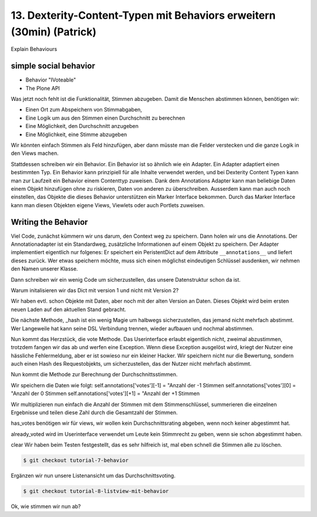 

13. Dexterity-Content-Typen mit Behaviors erweitern (30min) (Patrick)
=====================================================================

Explain Behaviours


simple social behavior
----------------------

* Behavior "IVoteable"
* The Plone API

Was jetzt noch fehlt ist die Funktionalität, Stimmen abzugeben.
Damit die Menschen abstimmen können, benötigen wir:

* Einen Ort zum Abspeichern von Stimmabgaben,
* Eine Logik um aus den Stimmen einen Durchschnitt zu berechnen
* Eine Möglichkeit, den Durchschnitt anzugeben
* Eine Möglichkeit, eine Stimme abzugeben

Wir könnten einfach Stimmen als Feld hinzufügen, aber dann müsste
man die Felder verstecken und die ganze Logik in den Views machen.

Stattdessen schreiben wir ein Behavior. Ein Behavior ist so ähnlich
wie ein Adapter. Ein Adapter adaptiert einen bestimmten Typ. Ein
Behavior kann prinzipiell für alle Inhalte verwendet werden, und
bei Dexterity Content Typen kann man zur Laufzeit ein Behavior einem
Contenttyp zuweisen. Dank dem Annotations Adapter kann man beliebige
Daten einem Objekt hinzufügen ohne zu riskieren, Daten von anderen
zu überschreiben. Ausserdem kann man auch noch einstellen, das
Objekte die dieses Behavior unterstützen ein Marker Interface
bekommen. Durch das Marker Interface kann man diesen Objekten eigene
Views, Viewlets oder auch Portlets zuweisen.


Writing the Behavior
--------------------

Viel Code, zunächst kümmern wir uns darum, den Context weg zu
speichern. Dann holen wir uns die Annotations. Der Annotationadapter
ist ein Standardweg, zusätzliche Informationen auf einem Objekt zu
speichern. Der Adapter implementiert eigentlich nur folgenes:
Er speichert ein PeristentDict auf dem Attribute ``__annotations__`` und
liefert dieses zurück. Wer etwas speichern möchte, muss sich einen
möglichst eindeutigen Schlüssel ausdenken, wir nehmen den Namen
unserer Klasse.

Dann schreiben wir ein wenig Code um sicherzustellen, das unsere
Datenstruktur schon da ist.

Warum initalisieren wir das Dict mit version 1 und nicht mit Version 2?

Wir haben evtl. schon Objekte mit Daten, aber noch mit der alten
Version an Daten. Dieses Objekt wird beim ersten neuen Laden auf den
aktuellen Stand gebracht.

Die nächste Methode, _hash ist ein wenig Magie um halbwegs
sicherzustellen, das jemand nicht mehrfach abstimmt. Wer Langeweile
hat kann seine DSL Verbindung trennen, wieder aufbauen und nochmal
abstimmen.

Nun kommt das Herzstück, die vote Methode. Das Userinterface erlaubt
eigentlich nicht, zweimal abzustimmen, trotzdem fangen wir das ab
und werfen eine Exception. Wenn diese Exception ausgelöst wird,
kriegt der Nutzer eine hässliche Fehlermeldung, aber er ist sowieso
nur ein kleiner Hacker. Wir speichern nicht nur die Bewertung,
sondern auch einen Hash des Requestobjekts, um sicherzustellen, das
der Nutzer nicht mehrfach abstimmt.

Nun kommt die Methode zur Berechnung der Durchschnittsstimmen.

Wir speichern die Daten wie folgt:
self.annotations['votes'][-1] = "Anzahl der -1 Stimmen
self.annotations['votes'][0] = "Anzahl der 0 Stimmen
self.annotations['votes'][+1] = "Anzahl der +1 Stimmen

Wir multiplizieren nun einfach die Anzahl der Stimmen mit dem
Stimmenschlüssel, summerieren die einzelnen Ergebnisse und teilen
diese Zahl durch die Gesamtzahl der Stimmen.

has_votes benötigen wir für views, wir wollen kein
Durchschnittsrating abgeben, wenn noch keiner abgestimmt hat.

already_voted wird im Userinterface verwendet um Leute kein
Stimmrecht zu geben, wenn sie schon abgestimmt haben.

clear Wir haben beim Testen festgestellt, das es sehr hilfreich ist,
mal eben schnell die Stimmen alle zu löschen.

.. code-block:: bash

    $ git checkout tutorial-7-behavior

Ergänzen wir nun unsere Listenansicht um das Durchschnittsvoting.

.. code-block:: bash

    $ git checkout tutorial-8-listview-mit-behavior

Ok, wie stimmen wir nun ab?

